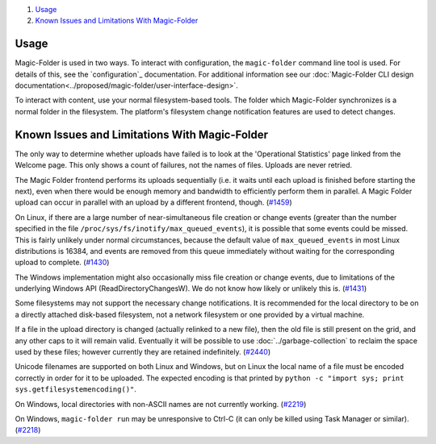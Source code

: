 .. -*- coding: utf-8 -*-


#.  `Usage`_
#.  `Known Issues and Limitations With Magic-Folder`_

Usage
=====

Magic-Folder is used in two ways.
To interact with configuration,
the ``magic-folder`` command line tool is used.
For details of this, see the `configuration`_ documentation.
For additional information see our :doc:`Magic-Folder CLI design documentation<../proposed/magic-folder/user-interface-design>`.

To interact with content,
use your normal filesystem-based tools.
The folder which Magic-Folder synchronizes is a normal folder in the filesystem.
The platform's filesystem change notification features are used to detect changes.

.. _Known Issues in Magic-Folder:

Known Issues and Limitations With Magic-Folder
==============================================

The only way to determine whether uploads have failed is to look at the 'Operational Statistics' page linked from the Welcome page.
This only shows a count of failures, not the names of files.
Uploads are never retried.

The Magic Folder frontend performs its uploads sequentially (i.e. it waits until each upload is finished before starting the next),
even when there would be enough memory and bandwidth to efficiently perform them in parallel.
A Magic Folder upload can occur in parallel with an upload by a different frontend, though. (`#1459`_)

On Linux,
if there are a large number of near-simultaneous file creation or change events (greater than the number specified in the file ``/proc/sys/fs/inotify/max_queued_events``),
it is possible that some events could be missed.
This is fairly unlikely under normal circumstances,
because the default value of ``max_queued_events`` in most Linux distributions is 16384,
and events are removed from this queue immediately without waiting for the corresponding upload to complete. (`#1430`_)

The Windows implementation might also occasionally miss file creation or change events,
due to limitations of the underlying Windows API (ReadDirectoryChangesW).
We do not know how likely or unlikely this is. (`#1431`_)

Some filesystems may not support the necessary change notifications.
It is recommended for the local directory to be on a directly attached disk-based filesystem,
not a network filesystem or one provided by a virtual machine.

If a file in the upload directory is changed (actually relinked to a new file),
then the old file is still present on the grid, and any other caps to it will remain valid.
Eventually it will be possible to use :doc:`../garbage-collection` to reclaim the space used by these files;
however currently they are retained indefinitely. (`#2440`_)

Unicode filenames are supported on both Linux and Windows,
but on Linux the local name of a file must be encoded correctly in order for it to be uploaded.
The expected encoding is that printed by  ``python -c "import sys; print sys.getfilesystemencoding()"``.

On Windows,
local directories with non-ASCII names are not currently working. (`#2219`_)

On Windows,
``magic-folder run`` may be unresponsive to Ctrl-C
(it can only be killed using Task Manager or similar). (`#2218`_)

.. _`#1430`: https://tahoe-lafs.org/trac/tahoe-lafs/ticket/1430
.. _`#1431`: https://tahoe-lafs.org/trac/tahoe-lafs/ticket/1431
.. _`#1432`: https://tahoe-lafs.org/trac/tahoe-lafs/ticket/1432
.. _`#1459`: https://tahoe-lafs.org/trac/tahoe-lafs/ticket/1459
.. _`#1711`: https://tahoe-lafs.org/trac/tahoe-lafs/ticket/1711
.. _`#2218`: https://tahoe-lafs.org/trac/tahoe-lafs/ticket/2218
.. _`#2219`: https://tahoe-lafs.org/trac/tahoe-lafs/ticket/2219
.. _`#2440`: https://tahoe-lafs.org/trac/tahoe-lafs/ticket/2440

